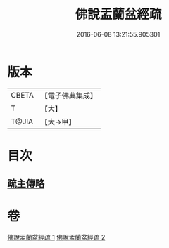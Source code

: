 #+TITLE: 佛說盂蘭盆經疏 
#+DATE: 2016-06-08 13:21:55.905301

* 版本
 |     CBETA|【電子佛典集成】|
 |         T|【大】     |
 |     T@JIA|【大→甲】   |

* 目次
** [[file:KR6i0365_002.txt::002-0512b17][疏主傳略]]

* 卷
[[file:KR6i0365_001.txt][佛說盂蘭盆經疏 1]]
[[file:KR6i0365_002.txt][佛說盂蘭盆經疏 2]]

